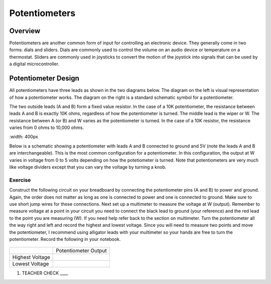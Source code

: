 Potentiometers
==============

Overview
--------

Potentiometers are another common form of input for controlling an electronic device. They generally come in two forms: dials and sliders. Dials are commonly used to control the volume on an audio device or temperature on a thermostat. Sliders are commonly used in joysticks to convert the motion of the joystick into signals that can be used by a digital microcontroller.

Potentiometer Design
--------------------

All potentiometers have three leads as shown in the two diagrams below. The diagram on the left is visual representation of how a potentiometer works. The diagram on the right is a standard schematic symbol for a potentiometer. 

The two outside leads (A and B) form a fixed value resistor. In the case of a 10K potentiometer, the resistance between leads A and B is exactly 10K ohms, regardless of how the potentiometer is turned. The middle lead is the wiper or W. The resistance between A (or B) and W varies as the potentiometer is turned. In the case of a 10K resistor, the resistance varies from 0 ohms to 10,000 ohms. 

|image0|\ |image1|
:width: 400px

Below is a schematic showing a potentiometer with leads A and B connected to ground and 5V (note the leads A and B are interchangeable). This is the most common configuration for a potentiometer. In this configuration, the output at W varies in voltage from 0 to 5 volts depending on how the potetiometer is turned. Note that potentiometers are very much like voltage dividers except that you can vary the voltage by turning a knob.

.. image:: images/potentiometer_volts.png


Exercise
~~~~~~~~

Construct the following circuit on your breadboard by connecting the potentiometer pins (A and B) to power and ground. Again, the order does not matter as long as one is connected to power and one is connected to ground. Make sure to use short jump wires for these connections. Next set up a multimeter to measure the voltage at W (output). Remember to measure voltage at a point in  your circuit you need to connect the black lead to ground (your reference) and the red lead to the point you are measuring (W). If you need help refer back to the  section on multimeter. Turn the potentiometer all the way right and left and record the highest and lowest voltage. Since you will need to measure two points and move the potentiometer, I recommend using alligator leads with your multimeter so your hands are free to turn the potentiometer. Record the following in your notebook.

.. figure:: images/image60.png
   :alt: 

+-------------------+------------------------+
|                   | Potentiometer Output   |
+-------------------+------------------------+
| Highest Voltage   |                        |
+-------------------+------------------------+
| Lowest Voltage    |                        |
+-------------------+------------------------+

1. TEACHER CHECK \_\_\_\_

.. |image0| image:: images/image71.png
   :width: 400px
.. |image1| image:: images/image57.png
   :align: top
